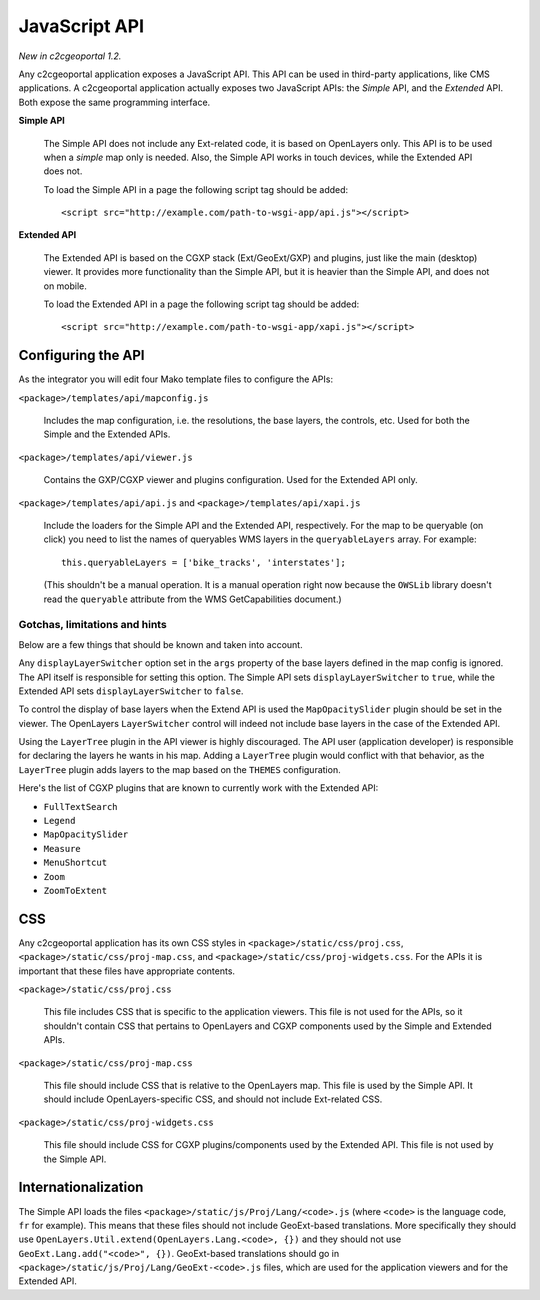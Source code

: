 .. _integrator_api:

JavaScript API
==============

*New in c2cgeoportal 1.2.*

Any c2cgeoportal application exposes a JavaScript API. This API can be used in
third-party applications, like CMS applications. A c2cgeoportal application
actually exposes two JavaScript APIs: the *Simple* API, and the *Extended* API.
Both expose the same programming interface.

**Simple API**

    The Simple API does not include any Ext-related code, it is based on
    OpenLayers only. This API is to be used when a *simple* map only is needed.
    Also, the Simple API works in touch devices, while the Extended API does
    not.

    To load the Simple API in a page the following script tag should be added::

        <script src="http://example.com/path-to-wsgi-app/api.js"></script>

**Extended API**

    The Extended API is based on the CGXP stack (Ext/GeoExt/GXP) and plugins,
    just like the main (desktop) viewer. It provides more functionality than
    the Simple API, but it is heavier than the Simple API, and does not on
    mobile.

    To load the Extended API in a page the following script tag should be
    added::

        <script src="http://example.com/path-to-wsgi-app/xapi.js"></script>

Configuring the API
-------------------

As the integrator you will edit four Mako template files to configure the
APIs:

``<package>/templates/api/mapconfig.js``

    Includes the map configuration, i.e. the resolutions, the base layers, the
    controls, etc. Used for both the Simple and the Extended APIs.
    
``<package>/templates/api/viewer.js``

    Contains the GXP/CGXP viewer and plugins configuration. Used for the
    Extended API only.

``<package>/templates/api/api.js`` and ``<package>/templates/api/xapi.js``

    Include the loaders for the Simple API and the Extended API, respectively.
    For the map to be queryable (on click) you need to list the names of
    queryables WMS layers in the ``queryableLayers`` array. For example::

        this.queryableLayers = ['bike_tracks', 'interstates'];
    
    (This shouldn't be a manual operation. It is a manual operation right now
    because the ``OWSLib`` library doesn't read the ``queryable`` attribute
    from the WMS GetCapabilities document.)

Gotchas, limitations and hints
~~~~~~~~~~~~~~~~~~~~~~~~~~~~~~

Below are a few things that should be known and taken into account.

Any ``displayLayerSwitcher`` option set in the ``args`` property of the base
layers defined in the map config is ignored. The API itself is responsible for
setting this option. The Simple API sets ``displayLayerSwitcher`` to ``true``,
while the Extended API sets ``displayLayerSwitcher`` to ``false``.

To control the display of base layers when the Extend API is used the
``MapOpacitySlider`` plugin should be set in the viewer. The OpenLayers
``LayerSwitcher`` control will indeed not include base layers in the case of
the Extended API.

Using the ``LayerTree`` plugin in the API viewer is highly discouraged.  The
API user (application developer) is responsible for declaring the layers he
wants in his map. Adding a ``LayerTree`` plugin would conflict with that
behavior, as the ``LayerTree`` plugin adds layers to the map based on the
``THEMES`` configuration.

Here's the list of CGXP plugins that are known to currently work with
the Extended API:

* ``FullTextSearch``
* ``Legend``
* ``MapOpacitySlider``
* ``Measure``
* ``MenuShortcut``
* ``Zoom``
* ``ZoomToExtent``

CSS
---

Any c2cgeoportal application has its own CSS styles in
``<package>/static/css/proj.css``, ``<package>/static/css/proj-map.css``, and
``<package>/static/css/proj-widgets.css``. For the APIs it is important
that these files have appropriate contents.

``<package>/static/css/proj.css``

    This file includes CSS that is specific to the application viewers. This
    file is not used for the APIs, so it shouldn't contain CSS that pertains
    to OpenLayers and CGXP components used by the Simple and Extended APIs.

``<package>/static/css/proj-map.css``

    This file should include CSS that is relative to the OpenLayers map. This
    file is used by the Simple API. It should include OpenLayers-specific CSS,
    and should not include Ext-related CSS.

``<package>/static/css/proj-widgets.css``

    This file should include CSS for CGXP plugins/components used by the
    Extended API. This file is not used by the Simple API.

Internationalization
--------------------

The Simple API loads the files ``<package>/static/js/Proj/Lang/<code>.js``
(where ``<code>`` is the language code, ``fr`` for example). This means that
these files should not include GeoExt-based translations. More specifically
they should use ``OpenLayers.Util.extend(OpenLayers.Lang.<code>, {})`` and they
should not use ``GeoExt.Lang.add("<code>", {})``. GeoExt-based translations
should go in ``<package>/static/js/Proj/Lang/GeoExt-<code>.js`` files, which
are used for the application viewers and for the Extended API.
